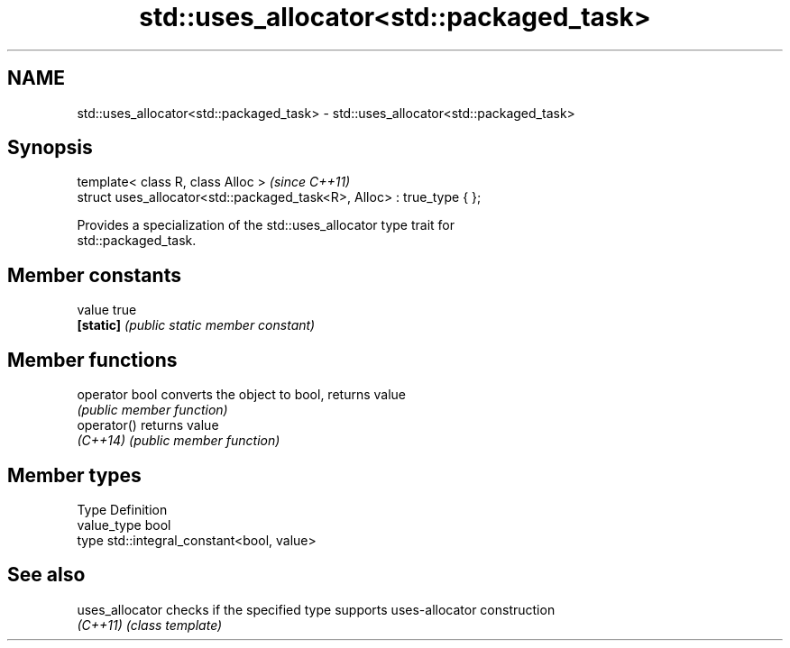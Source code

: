 .TH std::uses_allocator<std::packaged_task> 3 "2017.04.02" "http://cppreference.com" "C++ Standard Libary"
.SH NAME
std::uses_allocator<std::packaged_task> \- std::uses_allocator<std::packaged_task>

.SH Synopsis
   template< class R, class Alloc >                                      \fI(since C++11)\fP
   struct uses_allocator<std::packaged_task<R>, Alloc> : true_type { };

   Provides a specialization of the std::uses_allocator type trait for
   std::packaged_task.

.SH Member constants

   value    true
   \fB[static]\fP \fI(public static member constant)\fP

.SH Member functions

   operator bool converts the object to bool, returns value
                 \fI(public member function)\fP
   operator()    returns value
   \fI(C++14)\fP       \fI(public member function)\fP

.SH Member types

   Type       Definition
   value_type bool
   type       std::integral_constant<bool, value>

.SH See also

   uses_allocator checks if the specified type supports uses-allocator construction
   \fI(C++11)\fP        \fI(class template)\fP 
